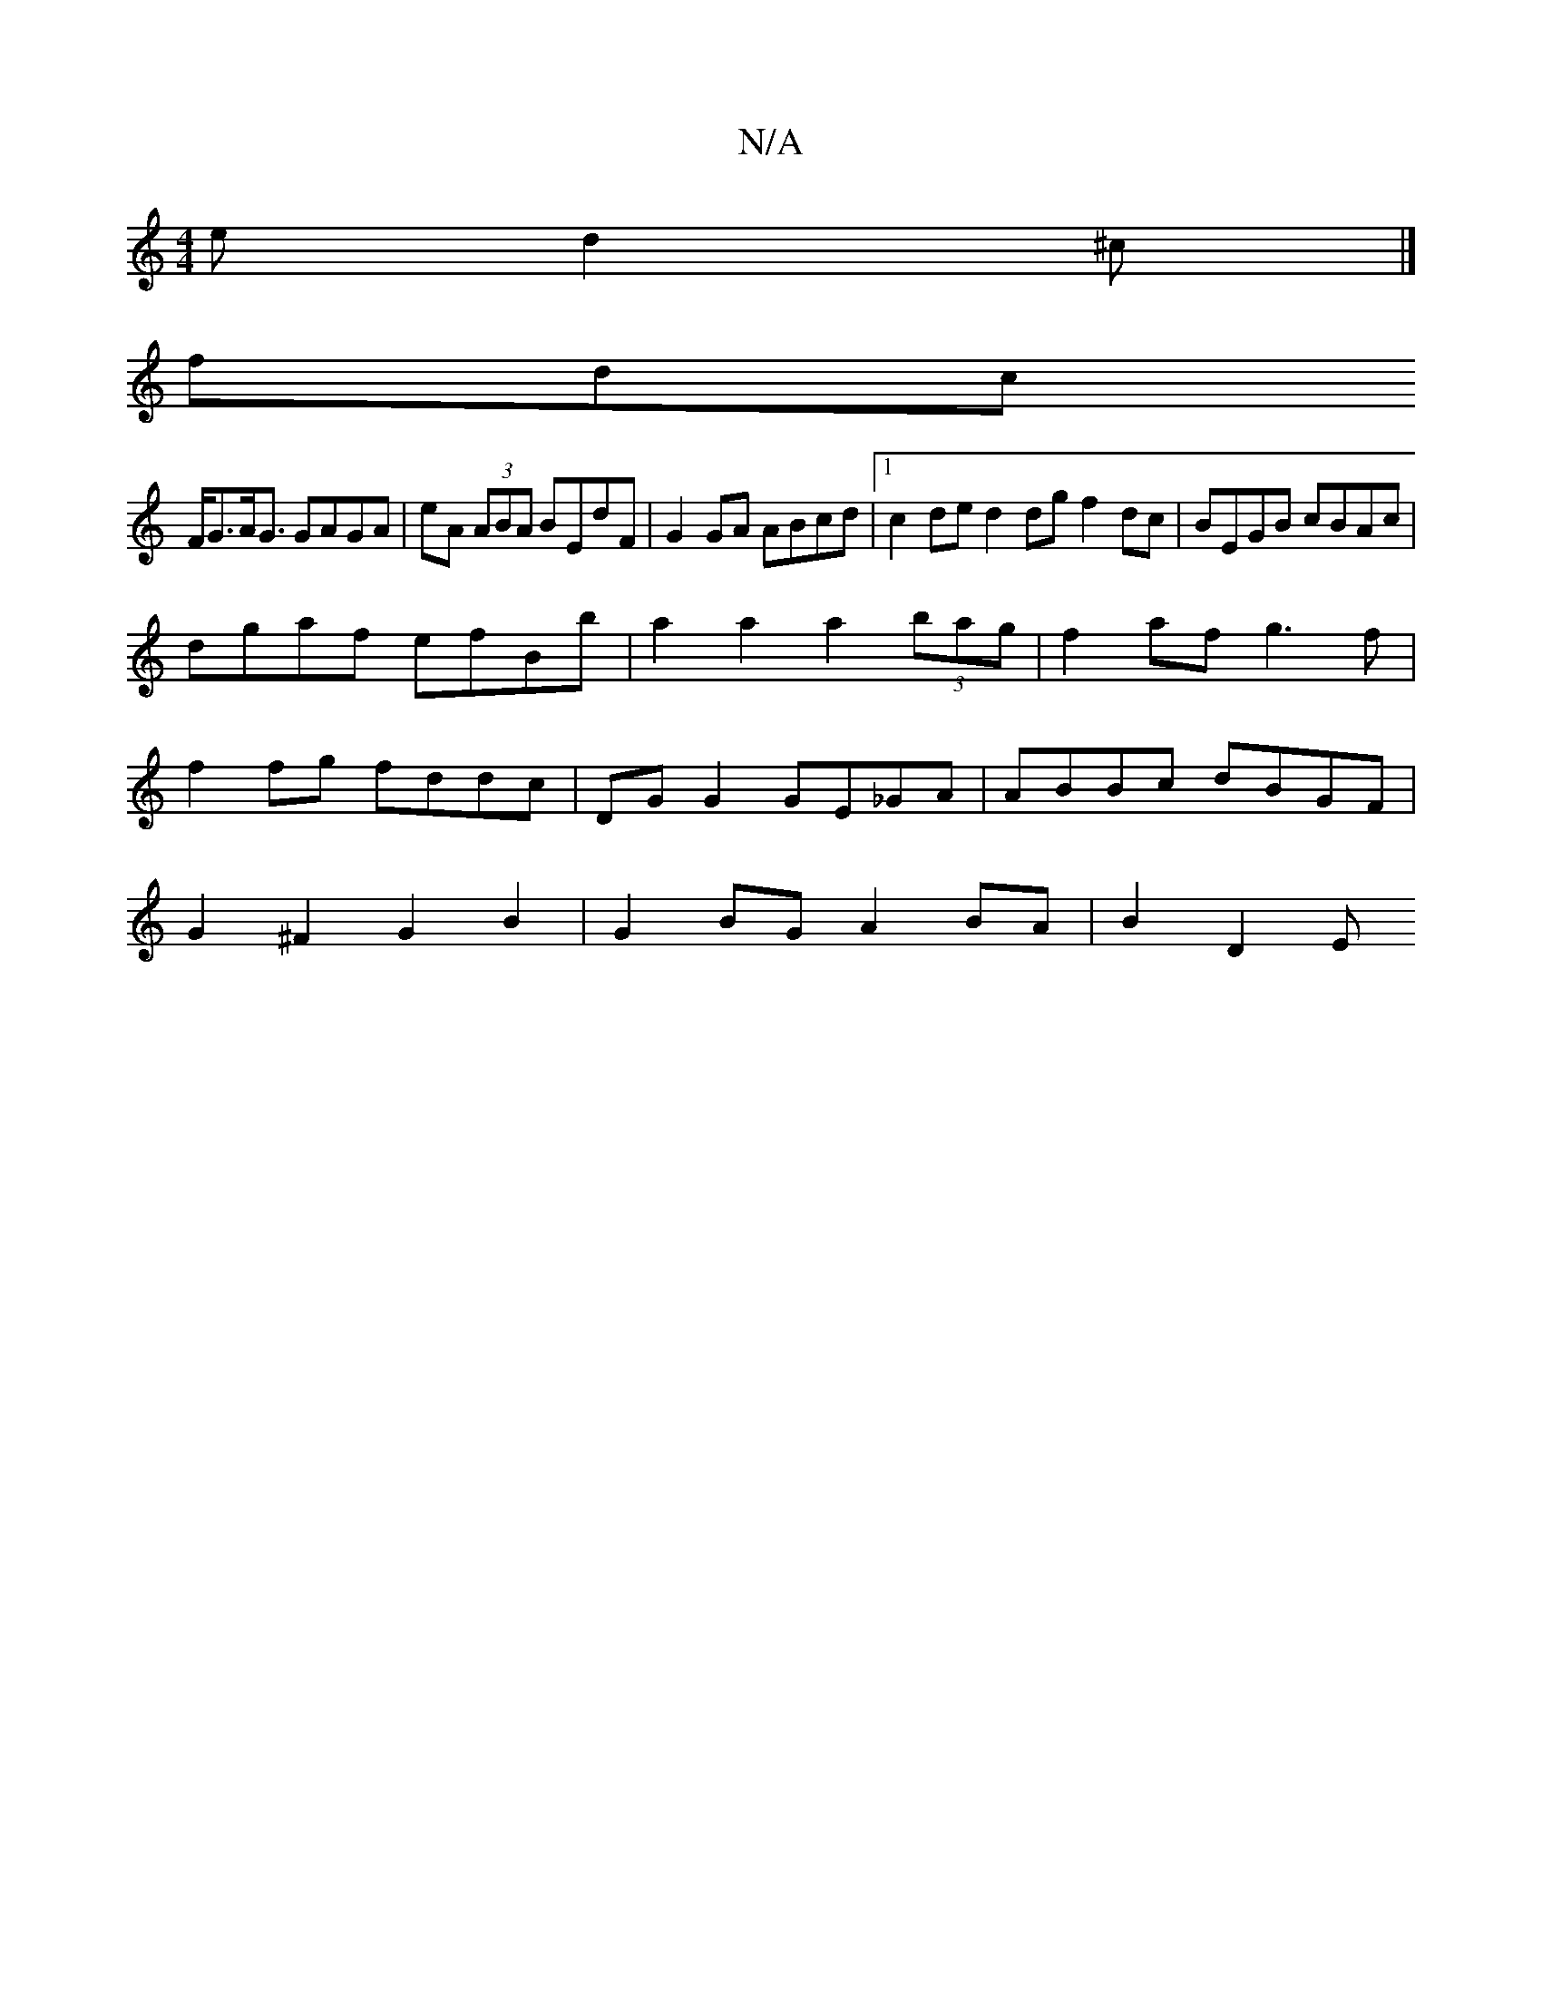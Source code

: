 X:1
T:N/A
M:4/4
R:N/A
K:Cmajor
e d2^c |]
fdc
F<GA<G GAGA | eA (3ABA BEdF | G2 GA ABcd |1 c2 de d2 dg f2 dc|BEGB cBAc|
dgaf efBb|a2 a2 a2 (3bag | f2af g3f |
f2 fg fddc | DG G2 GE_GA | ABBc dBGF |
G2 ^F2 G2 B2 | G2 BG A2 BA | B2 D2 E